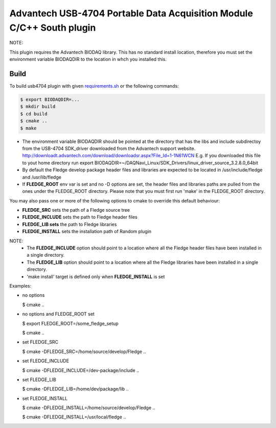 ========================================================================
Advantech USB-4704 Portable Data Acquisition Module C/C++ South plugin 
========================================================================

NOTE:

This plugin requires the Advantech BIODAQ library. This has no standard install
location, therefore you must set the environment variable BIODAQDIR to the location
in whch you installed this.

Build
-----
To build usb4704 plugin with given `requirements.sh <requirements.sh>`_ or the following commands:

.. code-block:: console

  $ export BIODAQDIR=...
  $ mkdir build
  $ cd build
  $ cmake ..
  $ make

- The environment variable BIODAQDIR should be pointed at the directory
  that has the libs and include subdirectoy from the USB-4704 SDK_driver
  downloaded from the Advantech support website.
  http://downloadt.advantech.com/download/downloadsr.aspx?File_Id=1-1N61WCN
  E.g. If you downloaded this file to yout home directory run
  export BIODAQDIR=~/DAQNavi_Linux/SDK_Drivers/linux_driver_source_3.2.8.0_64bit
- By default the Fledge develop package header files and libraries
  are expected to be located in /usr/include/fledge and /usr/lib/fledge
- If **FLEDGE_ROOT** env var is set and no -D options are set,
  the header files and libraries paths are pulled from the ones under the
  FLEDGE_ROOT directory.
  Please note that you must first run 'make' in the FLEDGE_ROOT directory.

You may also pass one or more of the following options to cmake to override 
this default behaviour:

- **FLEDGE_SRC** sets the path of a Fledge source tree
- **FLEDGE_INCLUDE** sets the path to Fledge header files
- **FLEDGE_LIB sets** the path to Fledge libraries
- **FLEDGE_INSTALL** sets the installation path of Random plugin

NOTE:
 - The **FLEDGE_INCLUDE** option should point to a location where all the Fledge 
   header files have been installed in a single directory.
 - The **FLEDGE_LIB** option should point to a location where all the Fledge
   libraries have been installed in a single directory.
 - 'make install' target is defined only when **FLEDGE_INSTALL** is set

Examples:

- no options

  $ cmake ..

- no options and FLEDGE_ROOT set

  $ export FLEDGE_ROOT=/some_fledge_setup

  $ cmake ..

- set FLEDGE_SRC

  $ cmake -DFLEDGE_SRC=/home/source/develop/Fledge  ..

- set FLEDGE_INCLUDE

  $ cmake -DFLEDGE_INCLUDE=/dev-package/include ..
- set FLEDGE_LIB

  $ cmake -DFLEDGE_LIB=/home/dev/package/lib ..
- set FLEDGE_INSTALL

  $ cmake -DFLEDGE_INSTALL=/home/source/develop/Fledge ..

  $ cmake -DFLEDGE_INSTALL=/usr/local/fledge ..
